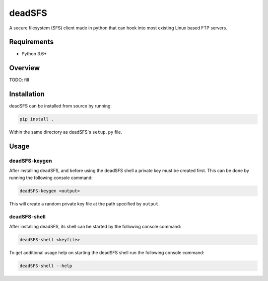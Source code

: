 #######
deadSFS
#######

.. image:: https://travis-ci.com/nklapste/deadSFS.svg?token=PXHp9tdymHUxZDzfWpfK&branch=master
    :target: https://travis-ci.com/nklapste/deadSFS
    :alt: Build Status

A secure filesystem (SFS) client made in python that can hook into most
existing Linux based FTP servers.

Requirements
============

* Python 3.6+

Overview
========

TODO: fill

Installation
============

deadSFS can be installed from source by running:

.. code-block:: bash

    pip install .

Within the same directory as deadSFS's ``setup.py`` file.

Usage
=====

deadSFS-keygen
--------------

After installing deadSFS, and before using the deadSFS shell a private key
must be created first. This can be done by running the following console
command:

.. code-block:: bash

    deadSFS-keygen <output>

This will create a random private key file at the path specified
by ``output``.

deadSFS-shell
-------------

After installing deadSFS, its shell can be started by the following console
command:

.. code-block:: bash

    deadSFS-shell <keyfile>


To get additional usage help on starting the deadSFS shell run the following
console command:

.. code-block:: bash

    deadSFS-shell --help
